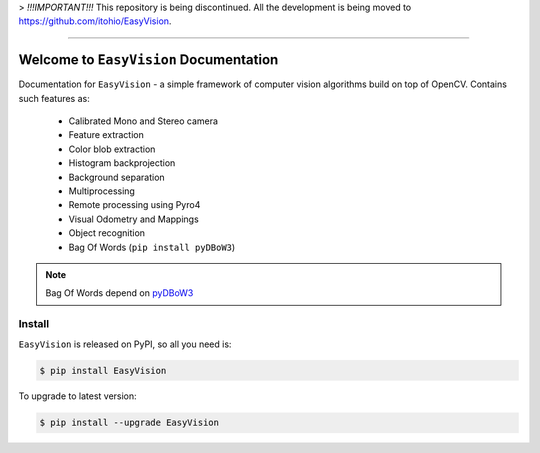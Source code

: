 > *!!!IMPORTANT!!!* This repository is being discontinued. All the development is being moved to https://github.com/itohio/EasyVision.

.. image:: https://readthedocs.org/projects/easyvision/badge/?version=latest
    :target: https://easyvision.readthedocs.io/?badge=latest
    :alt: Documentation Status

.. image:: https://travis-ci.org/foxis/EasyVision.svg?branch=master
    :target: https://travis-ci.org/foxis/EasyVision?branch=master

.. image:: https://codecov.io/gh/FoxIS/EasyVision/branch/master/graph/badge.svg
  :target: https://codecov.io/gh/foxis/EasyVision

.. image:: https://img.shields.io/pypi/v/EasyVision.svg
    :target: https://pypi.python.org/pypi/EasyVision

.. image:: https://img.shields.io/pypi/l/EasyVision.svg
    :target: https://pypi.python.org/pypi/EasyVision

.. image:: https://img.shields.io/pypi/pyversions/EasyVision.svg
    :target: https://pypi.python.org/pypi/EasyVision

.. image:: https://img.shields.io/badge/STAR_Me_on_GitHub!--None.svg?style=social
    :target: https://github.com/foxis/EasyVision

------


.. image:: https://img.shields.io/badge/Link-Document-blue.svg
      :target: https://easyvision.readthedocs.io/index.html

.. image:: https://img.shields.io/badge/Link-API-blue.svg
      :target: https://easyvision.readthedocs.io/py-modindex.html

.. image:: https://img.shields.io/badge/Link-Source_Code-blue.svg
      :target: https://easyvision.readthedocs.io/py-modindex.html

.. image:: https://img.shields.io/badge/Link-Install-blue.svg
      :target: `install`_

.. image:: https://img.shields.io/badge/Link-GitHub-blue.svg
      :target: https://github.com/foxis/EasyVision

.. image:: https://img.shields.io/badge/Link-Submit_Issue-blue.svg
      :target: https://github.com/foxis/EasyVision/issues

.. image:: https://img.shields.io/badge/Link-Request_Feature-blue.svg
      :target: https://github.com/foxis/EasyVision/issues

.. image:: https://img.shields.io/badge/Link-Download-blue.svg
      :target: https://pypi.org/pypi/EasyVision#files


Welcome to ``EasyVision`` Documentation
==============================================================================

Documentation for ``EasyVision`` - a simple framework of computer vision algorithms build on top of OpenCV.
Contains such features as:

    - Calibrated Mono and Stereo camera
    - Feature extraction
    - Color blob extraction
    - Histogram backprojection
    - Background separation
    - Multiprocessing
    - Remote processing using Pyro4
    - Visual Odometry and Mappings
    - Object recognition
    - Bag Of Words (``pip install pyDBoW3``)


.. note::

    Bag Of Words depend on `pyDBoW3 <https://github.com/foxis/pyDBoW3>`_

.. _install:

Install
------------------------------------------------------------------------------

``EasyVision`` is released on PyPI, so all you need is:

.. code-block:: console

    $ pip install EasyVision

To upgrade to latest version:

.. code-block:: console

    $ pip install --upgrade EasyVision

